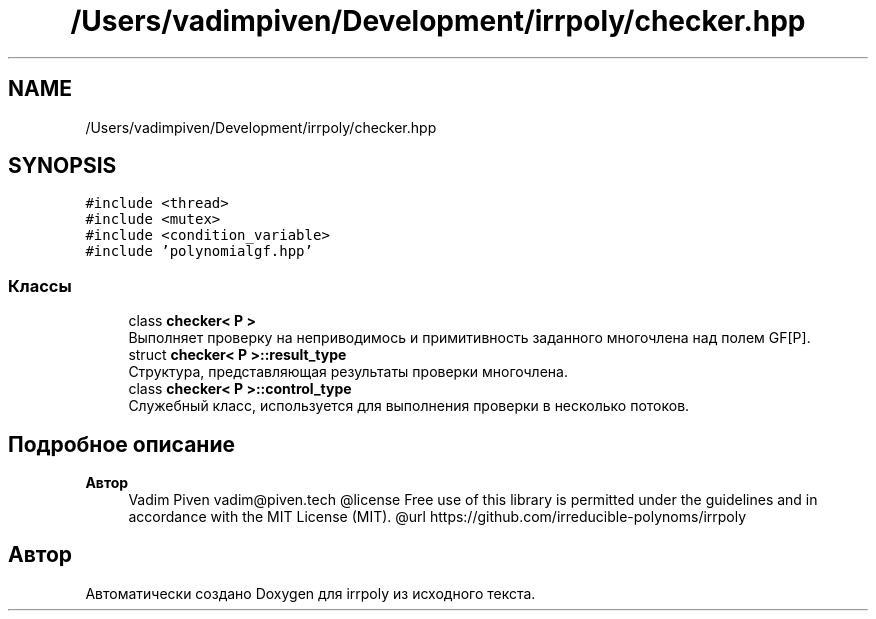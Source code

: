 .TH "/Users/vadimpiven/Development/irrpoly/checker.hpp" 3 "Пн 11 Ноя 2019" "Version 1.0.0" "irrpoly" \" -*- nroff -*-
.ad l
.nh
.SH NAME
/Users/vadimpiven/Development/irrpoly/checker.hpp
.SH SYNOPSIS
.br
.PP
\fC#include <thread>\fP
.br
\fC#include <mutex>\fP
.br
\fC#include <condition_variable>\fP
.br
\fC#include 'polynomialgf\&.hpp'\fP
.br

.SS "Классы"

.in +1c
.ti -1c
.RI "class \fBchecker< P >\fP"
.br
.RI "Выполняет проверку на неприводимось и примитивность заданного многочлена над полем GF[P]\&. "
.ti -1c
.RI "struct \fBchecker< P >::result_type\fP"
.br
.RI "Структура, представляющая результаты проверки многочлена\&. "
.ti -1c
.RI "class \fBchecker< P >::control_type\fP"
.br
.RI "Cлужебный класс, используется для выполнения проверки в несколько потоков\&. "
.in -1c
.SH "Подробное описание"
.PP 

.PP
\fBАвтор\fP
.RS 4
Vadim Piven vadim@piven.tech @license Free use of this library is permitted under the guidelines and in accordance with the MIT License (MIT)\&. @url https://github.com/irreducible-polynoms/irrpoly 
.RE
.PP

.SH "Автор"
.PP 
Автоматически создано Doxygen для irrpoly из исходного текста\&.
